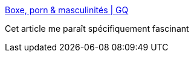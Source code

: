 :jbake-type: post
:jbake-status: published
:jbake-title: Boxe, porn & masculinités | GQ
:jbake-tags: corps,porn,combat,_mois_mai,_année_2018
:jbake-date: 2018-05-24
:jbake-depth: ../
:jbake-uri: shaarli/1527143921000.adoc
:jbake-source: https://nicolas-delsaux.hd.free.fr/Shaarli?searchterm=https%3A%2F%2Fwww.gqmagazine.fr%2Fsexactu%2Farticles%2Fboxe-porn-masculinites%2F63369&searchtags=corps+porn+combat+_mois_mai+_ann%C3%A9e_2018
:jbake-style: shaarli

https://www.gqmagazine.fr/sexactu/articles/boxe-porn-masculinites/63369[Boxe, porn & masculinités | GQ]

Cet article me paraît spécifiquement fascinant
